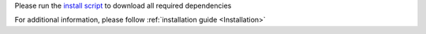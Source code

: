 Please run the `install script <https://github.com/luxonis/depthai-python/blob/main/examples/install_requirements.py>`__
to download all required dependencies

.. code-block:: python
   :substitutions:

    python3 install_requirements.py


For additional information, please follow :ref:`installation guide <Installation>`